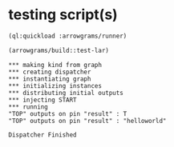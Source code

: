 * testing script(s)
#+name: runner
#+begin_src lisp :results output
  (ql:quickload :arrowgrams/runner)
#+end_src

#+name: runner
#+begin_src lisp :results output
  (arrowgrams/build::test-lar)
#+end_src

#+RESULTS: runner
#+begin_example
,*** making kind from graph
,*** creating dispatcher
,*** instantiating graph
,*** initializing instances
,*** distributing initial outputs
,*** injecting START
,*** running
"TOP" outputs on pin "result" : T
"TOP" outputs on pin "result" : "helloworld"

Dispatcher Finished

#+end_example

